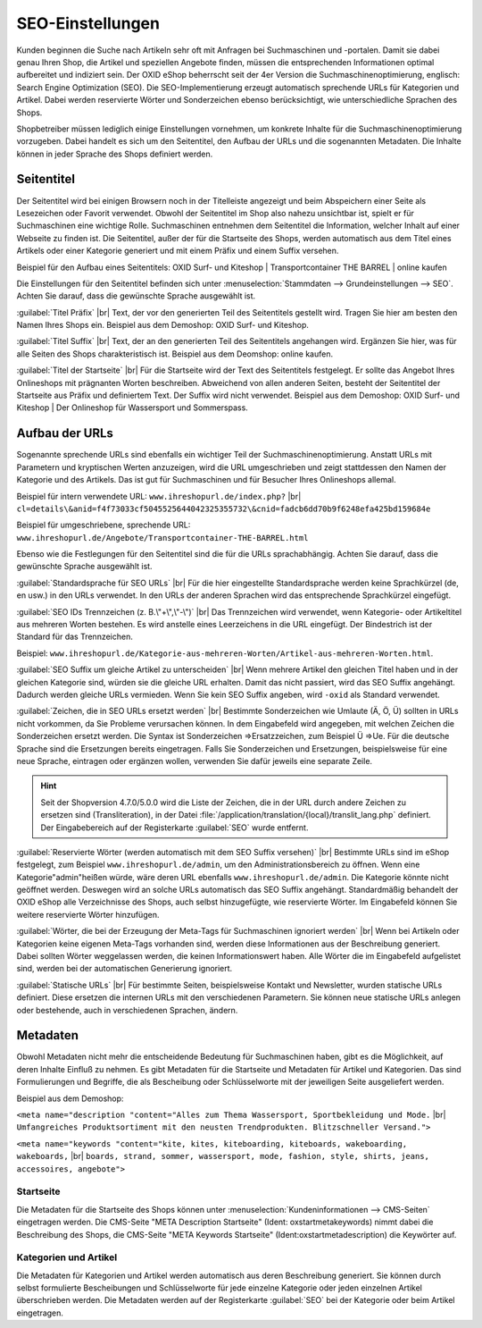 ﻿SEO-Einstellungen
=================

Kunden beginnen die Suche nach Artikeln sehr oft mit Anfragen bei Suchmaschinen und -portalen. Damit sie dabei genau Ihren Shop, die Artikel und speziellen Angebote finden, müssen die entsprechenden Informationen optimal aufbereitet und indiziert sein. Der OXID eShop beherrscht seit der 4er Version die Suchmaschinenoptimierung, englisch: Search Engine Optimization (SEO). Die SEO-Implementierung erzeugt automatisch sprechende URLs für Kategorien und Artikel. Dabei werden reservierte Wörter und Sonderzeichen ebenso berücksichtigt, wie unterschiedliche Sprachen des Shops.

Shopbetreiber müssen lediglich einige Einstellungen vornehmen, um konkrete Inhalte für die Suchmaschinenoptimierung vorzugeben. Dabei handelt es sich um den Seitentitel, den Aufbau der URLs und die sogenannten Metadaten. Die Inhalte können in jeder Sprache des Shops definiert werden.

Seitentitel
-----------
Der Seitentitel wird bei einigen Browsern noch in der Titelleiste angezeigt und beim Abspeichern einer Seite als Lesezeichen oder Favorit verwendet. Obwohl der Seitentitel im Shop also nahezu unsichtbar ist, spielt er für Suchmaschinen eine wichtige Rolle. Suchmaschinen entnehmen dem Seitentitel die Information, welcher Inhalt auf einer Webseite zu finden ist. Die Seitentitel, außer der für die Startseite des Shops, werden automatisch aus dem Titel eines Artikels oder einer Kategorie generiert und mit einem Präfix und einem Suffix versehen.

Beispiel für den Aufbau eines Seitentitels: OXID Surf- und Kiteshop | Transportcontainer THE BARREL | online kaufen

Die Einstellungen für den Seitentitel befinden sich unter :menuselection:`Stammdaten --> Grundeinstellungen --> SEO`. Achten Sie darauf, dass die gewünschte Sprache ausgewählt ist.

:guilabel:`Titel Präfix` |br|
Text, der vor den generierten Teil des Seitentitels gestellt wird. Tragen Sie hier am besten den Namen Ihres Shops ein. Beispiel aus dem Demoshop: OXID Surf- und Kiteshop.

:guilabel:`Titel Suffix` |br|
Text, der an den generierten Teil des Seitentitels angehangen wird. Ergänzen Sie hier, was für alle Seiten des Shops charakteristisch ist. Beispiel aus dem Deomshop: online kaufen.

:guilabel:`Titel der Startseite` |br|
Für die Startseite wird der Text des Seitentitels festgelegt. Er sollte das Angebot Ihres Onlineshops mit prägnanten Worten beschreiben. Abweichend von allen anderen Seiten, besteht der Seitentitel der Startseite aus Präfix und definiertem Text. Der Suffix wird nicht verwendet. Beispiel aus dem Demoshop: OXID Surf- und Kiteshop | Der Onlineshop für Wassersport und Sommerspass.

Aufbau der URLs
---------------
Sogenannte sprechende URLs sind ebenfalls ein wichtiger Teil der Suchmaschinenoptimierung. Anstatt URLs mit Parametern und kryptischen Werten anzuzeigen, wird die URL umgeschrieben und zeigt stattdessen den Namen der Kategorie und des Artikels. Das ist gut für Suchmaschinen und für Besucher Ihres Onlineshops allemal.

Beispiel für intern verwendete URL: ``www.ihreshopurl.de/index.php?`` |br|
``cl=details\&anid=f4f73033cf5045525644042325355732\&cnid=fadcb6dd70b9f6248efa425bd159684e``

Beispiel für umgeschriebene, sprechende URL: ``www.ihreshopurl.de/Angebote/Transportcontainer-THE-BARREL.html``

Ebenso wie die Festlegungen für den Seitentitel sind die für die URLs sprachabhängig. Achten Sie darauf, dass die gewünschte Sprache ausgewählt ist.

:guilabel:`Standardsprache für SEO URLs` |br|
Für die hier eingestellte Standardsprache werden keine Sprachkürzel (de, en usw.) in den URLs verwendet. In den URLs der anderen Sprachen wird das entsprechende Sprachkürzel eingefügt.

:guilabel:`SEO IDs Trennzeichen (z. B.\"+\",\"-\")` |br|
Das Trennzeichen wird verwendet, wenn Kategorie- oder Artikeltitel aus mehreren Worten bestehen. Es wird anstelle eines Leerzeichens in die URL eingefügt. Der Bindestrich ist der Standard für das Trennzeichen.

Beispiel: ``www.ihreshopurl.de/Kategorie-aus-mehreren-Worten/Artikel-aus-mehreren-Worten.html``.

:guilabel:`SEO Suffix um gleiche Artikel zu unterscheiden` |br|
Wenn mehrere Artikel den gleichen Titel haben und in der gleichen Kategorie sind, würden sie die gleiche URL erhalten. Damit das nicht passiert, wird das SEO Suffix angehängt. Dadurch werden gleiche URLs vermieden. Wenn Sie kein SEO Suffix angeben, wird ``-oxid`` als Standard verwendet.

:guilabel:`Zeichen, die in SEO URLs ersetzt werden` |br|
Bestimmte Sonderzeichen wie Umlaute (Ä, Ö, Ü) sollten in URLs nicht vorkommen, da Sie Probleme verursachen können. In dem Eingabefeld wird angegeben, mit welchen Zeichen die Sonderzeichen ersetzt werden. Die Syntax ist Sonderzeichen =\>Ersatzzeichen, zum Beispiel Ü =\>Ue. Für die deutsche Sprache sind die Ersetzungen bereits eingetragen. Falls Sie Sonderzeichen und Ersetzungen, beispielsweise für eine neue Sprache, eintragen oder ergänzen wollen, verwenden Sie dafür jeweils eine separate Zeile.

.. hint:: Seit der Shopversion 4.7.0/5.0.0 wird die Liste der Zeichen, die in der URL durch andere Zeichen zu ersetzen sind (Transliteration), in der Datei :file:`/application/translation/{local}/translit_lang.php` definiert. Der Eingabebereich auf der Registerkarte :guilabel:`SEO` wurde entfernt.

:guilabel:`Reservierte Wörter (werden automatisch mit dem SEO Suffix versehen)` |br|
Bestimmte URLs sind im eShop festgelegt, zum Beispiel ``www.ihreshopurl.de/admin``, um den Administrationsbereich zu öffnen. Wenn eine Kategorie\"admin\"heißen würde, wäre deren URL ebenfalls ``www.ihreshopurl.de/admin``. Die Kategorie könnte nicht geöffnet werden. Deswegen wird an solche URLs automatisch das SEO Suffix angehängt. Standardmäßig behandelt der OXID eShop alle Verzeichnisse des Shops, auch selbst hinzugefügte, wie reservierte Wörter. Im Eingabefeld können Sie weitere reservierte Wörter hinzufügen.

:guilabel:`Wörter, die bei der Erzeugung der Meta-Tags für Suchmaschinen ignoriert werden` |br|
Wenn bei Artikeln oder Kategorien keine eigenen Meta-Tags vorhanden sind, werden diese Informationen aus der Beschreibung generiert. Dabei sollten Wörter weggelassen werden, die keinen Informationswert haben. Alle Wörter die im Eingabefeld aufgelistet sind, werden bei der automatischen Generierung ignoriert.

:guilabel:`Statische URLs` |br|
Für bestimmte Seiten, beispielsweise Kontakt und Newsletter, wurden statische URLs definiert. Diese ersetzen die internen URLs mit den verschiedenen Parametern. Sie können neue statische URLs anlegen oder bestehende, auch in verschiedenen Sprachen, ändern.

Metadaten
---------
Obwohl Metadaten nicht mehr die entscheidende Bedeutung für Suchmaschinen haben, gibt es die Möglichkeit, auf deren Inhalte Einfluß zu nehmen. Es gibt Metadaten für die Startseite und Metadaten für Artikel und Kategorien. Das sind Formulierungen und Begriffe, die als Bescheibung oder Schlüsselworte mit der jeweiligen Seite ausgeliefert werden.

Beispiel aus dem Demoshop:

``<meta name="description "content="Alles zum Thema Wassersport, Sportbekleidung und Mode.`` |br|
``Umfangreiches Produktsortiment mit den neusten Trendprodukten. Blitzschneller Versand.">``

``<meta name="keywords "content="kite, kites, kiteboarding, kiteboards, wakeboarding, wakeboards,`` |br|
``boards, strand, sommer, wassersport, mode, fashion, style, shirts, jeans, accessoires, angebote">``

Startseite
^^^^^^^^^^
Die Metadaten für die Startseite des Shops können unter :menuselection:`Kundeninformationen --> CMS-Seiten` eingetragen werden. Die CMS-Seite "META Description Startseite" (Ident: oxstartmetakeywords) nimmt dabei die Beschreibung des Shops, die CMS-Seite "META Keywords Startseite" (Ident:oxstartmetadescription) die Keywörter auf.

Kategorien und Artikel
^^^^^^^^^^^^^^^^^^^^^^
Die Metadaten für Kategorien und Artikel werden automatisch aus deren Beschreibung generiert. Sie können durch selbst formulierte Bescheibungen und Schlüsselworte für jede einzelne Kategorie oder jeden einzelnen Artikel überschrieben werden. Die Metadaten werden auf der Registerkarte :guilabel:`SEO` bei der Kategorie oder beim Artikel eingetragen.

.. Intern: oxbabi, Status: